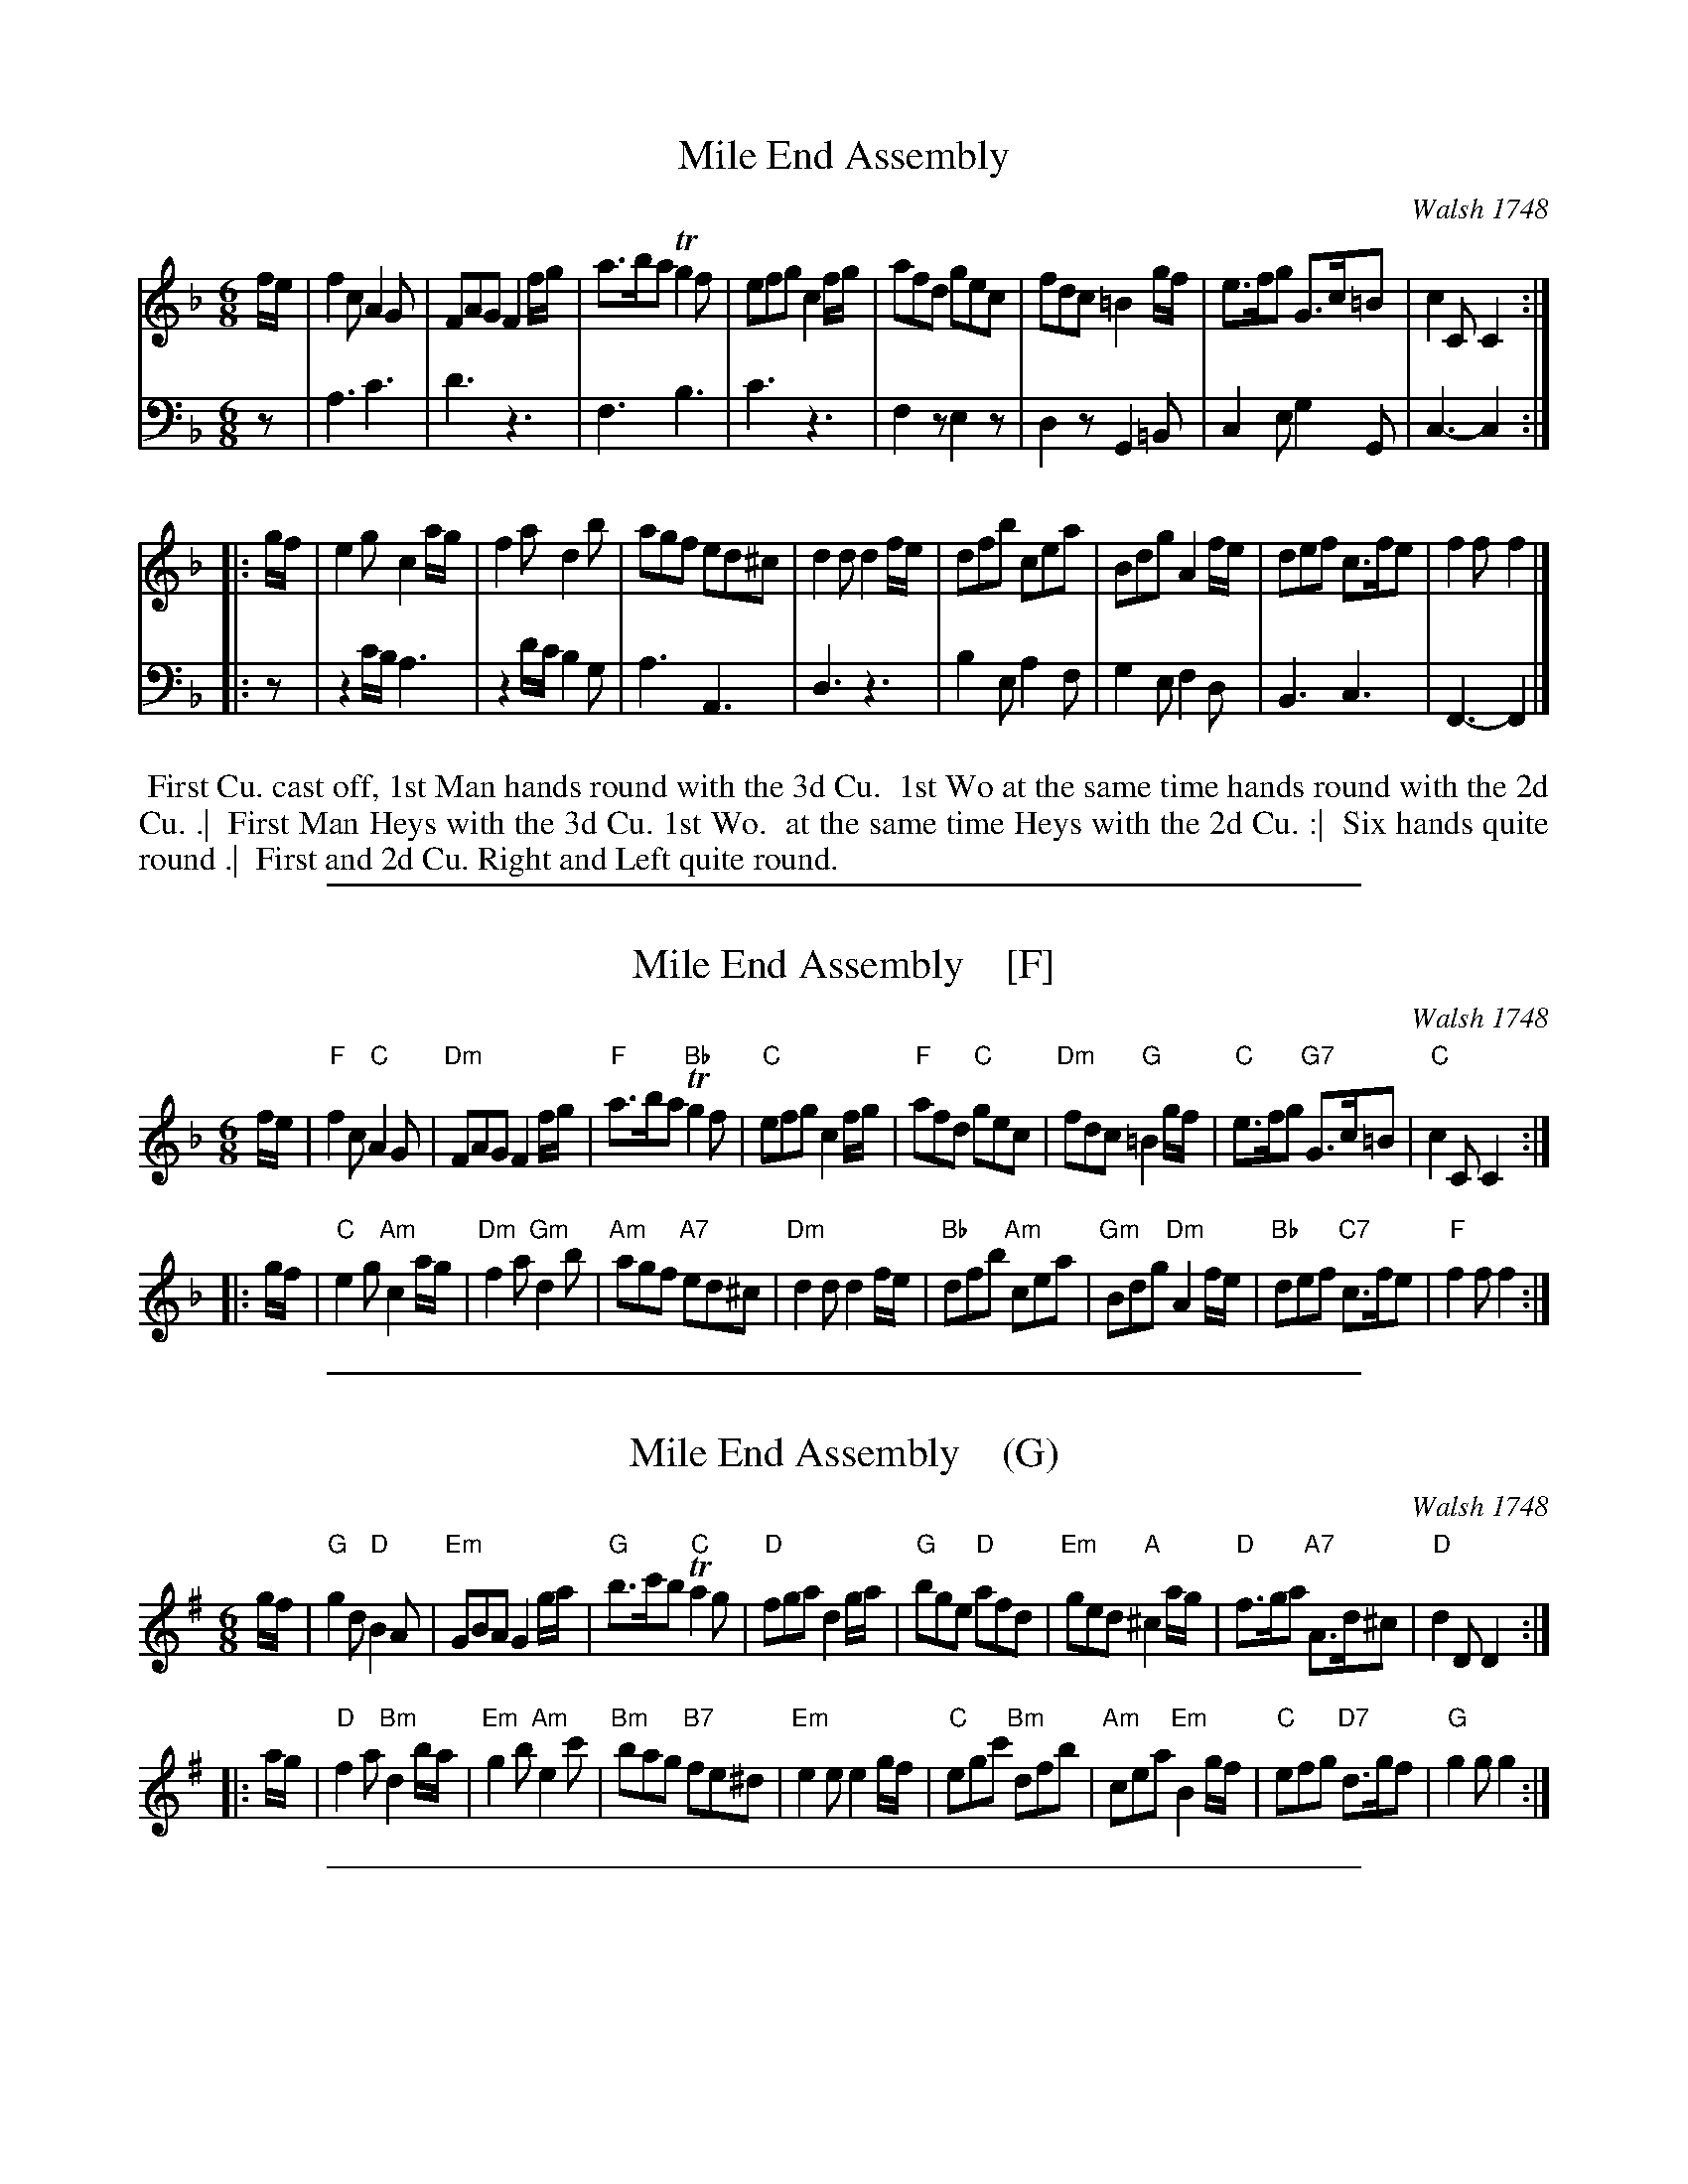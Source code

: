 
X: 1
T: Mile End Assembly
O: Walsh 1748
B: John Walsh "A Composite Music Volume" 1748
S: 2: CCD2  http://petrucci.mus.auth.gr/imglnks/usimg/5/50/IMSLP98359-PMLP202128-walsh_caledonian_country_dance_vol2.1.pdf p.43 #303
S: 4: ACMV  http://archive.org/details/acompositemusicv01rugg p.4:43 #303
Z: 2012 John Chambers <jc:trillian.mit.edu>
N: The 2nd part has a begin-repeat but no end-repeat.
M: 6/8
L: 1/8
K: F
% - - - - - - - - - - - - - - - - - - - - - - - - -
V: 1 staves=2
f/e/ |\
f2c A2G | FAG F2f/g/ | a>ba Tg2f | efg c2f/g/ |\
afd gec | fdc =B2g/f/ | e>fg G>c=B | c2C C2 :|
|: g/f/ |\
e2g c2a/g/ | f2a d2b | agf ed^c | d2d d2f/e/ |\
dfb cea | Bdg A2f/e/ | def c>fe | f2f f2 |]
% - - - - - - - - - - - - - - - - - - - - - - - - -
V: 2 clef=bass middle=d
z |\
a3 c'3 | d'3 z3 | f3 b3 | c'3 z3 |\
f2z e2z | d2z G2=B | c2e g2G | c3- c2 :|
|: z |\
z2c'/b/ a3 | z2d'/c'/ b2g | a3 A3 | d3 z3 |\
b2e a2f | g2e f2d | B3 c3 | F3- F2 |]
% - - - - - - - - - - - - - - - - - - - - - - - - -
%%begintext align
%% First Cu. cast off, 1st Man hands round with the 3d Cu.
%% 1st Wo at the same time hands round with the 2d Cu. .|
%% First Man Heys with the 3d Cu. 1st Wo.
%% at the same time Heys with the 2d Cu. :|
%% Six hands quite round .|
%% First and 2d Cu. Right and Left quite round.
%%endtext

%%sep 1 1 500

X: 1
T: Mile End Assembly    [F]
O: Walsh 1748
B: John Walsh "A Composite Music Volume" 1748
S: 2: CCD2  http://petrucci.mus.auth.gr/imglnks/usimg/5/50/IMSLP98359-PMLP202128-walsh_caledonian_country_dance_vol2.1.pdf p.43 #303
S: 4: ACMV  http://archive.org/details/acompositemusicv01rugg p.4:43 #303
Z: 2012 John Chambers <jc:trillian.mit.edu>
N: The 2nd part has a begin-repeat but no end-repeat.
M: 6/8
L: 1/8
K: F
% - - - - - - - - - - - - - - - - - - - - - - - - -
%V: 1
f/e/ |\
"F"f2c "C"A2G | "Dm"FAG F2f/g/ | "F"a>ba "Bb"Tg2f | "C"efg c2f/g/ |\
"F"afd "C"gec | "Dm"fdc "G"=B2g/f/ | "C"e>fg "G7"G>c=B | "C"c2C C2 :|
|: g/f/ |\
"C"e2g "Am"c2a/g/ | "Dm"f2a "Gm"d2b | "Am"agf "A7"ed^c | "Dm"d2d d2f/e/ |\
"Bb"dfb "Am"cea | "Gm"Bdg "Dm"A2f/e/ | "Bb"def "C7"c>fe | "F"f2f f2 :|
% - - - - - - - - - - - - - - - - - - - - - - - - -
%V: 2 clef=bass middle=d
%z |\
%a3 c'3 | d'3 z3 | f3 b3 | c'3 z3 |\
%f2z e2z | d2z G2=B | c2e g2G | c3- c2 :|
%|: z |\
%z2c'/b/ a3 | z2d'/c'/ b2g | a3 A3 | d3 z3 |\
%b2e a2f | g2e f2d | B3 c3 | F3- F2 :|
% - - - - - - - - - - - - - - - - - - - - - - - - -
% %begintext align
% % First Cu. cast off, 1st Man hands round with the 3d Cu.
% % 1st Wo at the same time hands round with the 2d Cu. .|
% % First Man Heys with the 3d Cu. 1st Wo.
% % at the same time Heys with the 2d Cu. :|
% % Six hands quite round .|
% % First and 2d Cu. Right and Left quite round.
% %endtext

%%sep 1 1 500

X: 1
T: Mile End Assembly    (G)
O: Walsh 1748
B: John Walsh "A Composite Music Volume" 1748
S: 2: CCD2  http://petrucci.mus.auth.gr/imglnks/usimg/5/50/IMSLP98359-PMLP202128-walsh_caledonian_country_dance_vol2.1.pdf p.43 #303
S: 4: ACMV  http://archive.org/details/acompositemusicv01rugg p.4:43 #303
Z: 2012 John Chambers <jc:trillian.mit.edu>
N: The 2nd part has a begin-repeat but no end-repeat.
M: 6/8
L: 1/8
K: G
% - - - - - - - - - - - - - - - - - - - - - - - - -
%V: 1
g/f/ |\
"G"g2d "D"B2A | "Em"GBA G2g/a/ | "G"b>c'b "C"Ta2g | "D"fga d2g/a/ |\
"G"bge "D"afd | "Em"ged "A"^c2a/g/ | "D"f>ga "A7"A>d^c | "D"d2D D2 :|
|: a/g/ |\
"D"f2a "Bm"d2b/a/ | "Em"g2b "Am"e2c' | "Bm"bag "B7"fe^d | "Em"e2e e2g/f/ |\
"C"egc' "Bm"dfb | "Am"cea "Em"B2g/f/ | "C"efg "D7"d>gf | "G"g2g g2 :|
% - - - - - - - - - - - - - - - - - - - - - - - - -
%V: 2 clef=bass middle=d
%z |\
%a3 c'3 | d'3 z3 | f3 b3 | c'3 z3 |\
%f2z e2z | d2z G2=B | c2e g2G | c3- c2 :|
%|: z |\
%z2c'/b/ a3 | z2d'/c'/ b2g | a3 A3 | d3 z3 |\
%b2e a2f | g2e f2d | B3 c3 | F3- F2 :|
% - - - - - - - - - - - - - - - - - - - - - - - - -
% %begintext align
% % First Cu. cast off, 1st Man hands round with the 3d Cu.
% % 1st Wo at the same time hands round with the 2d Cu. .|
% % First Man Heys with the 3d Cu. 1st Wo.
% % at the same time Heys with the 2d Cu. :|
% % Six hands quite round .|
% % First and 2d Cu. Right and Left quite round.
% %endtext

%%sep 1 1 500

X: 1
T: Mile End Assembly    (C)
O: Walsh 1748
B: John Walsh "A Composite Music Volume" 1748
S: 2: CCD2  http://petrucci.mus.auth.gr/imglnks/usimg/5/50/IMSLP98359-PMLP202128-walsh_caledonian_country_dance_vol2.1.pdf p.43 #303
S: 4: ACMV  http://archive.org/details/acompositemusicv01rugg p.4:43 #303
Z: 2012 John Chambers <jc:trillian.mit.edu>
N: The 2nd part has a begin-repeat but no end-repeat.
M: 6/8
L: 1/8
K: C
% - - - - - - - - - - - - - - - - - - - - - - - - -
%V: 1
c/B/ |\
"C"c2G "G"E2D | "Am"CED C2c/d/ | "C"e>fe "F"Td2c | "G"Bcd G2c/d/ |\
"C"ecA "G"dBG | "Am"cAG "D"^F2d/c/ | "G"B>cd "D7"D>G^F | "G"G2G, G,2 :|
|: d/c/ |\
"G"B2d "Em"G2e/d/ | "Am"c2e "Dm"A2f | "Em"edc "E7"BA^G | "Am"A2A A2c/B/ |\
"F"Acf "Em"GBe | "Dm"FAd "Am"E2c/B/ | "F"ABc "G7"G>cB | "C"c2c c2 :|
% - - - - - - - - - - - - - - - - - - - - - - - - -
%V: 2 clef=bass middle=d
%z |\
%a3 c'3 | d'3 z3 | f3 b3 | c'3 z3 |\
%f2z e2z | d2z G2=B | c2e g2G | c3- c2 :|
%|: z |\
%z2c'/b/ a3 | z2d'/c'/ b2g | a3 A3 | d3 z3 |\
%b2e a2f | g2e f2d | B3 c3 | F3- F2 :|
% - - - - - - - - - - - - - - - - - - - - - - - - -
% %begintext align
% % First Cu. cast off, 1st Man hands round with the 3d Cu.
% % 1st Wo at the same time hands round with the 2d Cu. .|
% % First Man Heys with the 3d Cu. 1st Wo.
% % at the same time Heys with the 2d Cu. :|
% % Six hands quite round .|
% % First and 2d Cu. Right and Left quite round.
% %endtext

%%sep 1 1 500

X: 1
T: Mile End Assembly    (D)
O: Walsh 1748
B: John Walsh "A Composite Music Volume" 1748
S: 2: CCD2  http://petrucci.mus.auth.gr/imglnks/usimg/5/50/IMSLP98359-PMLP202128-walsh_caledonian_country_dance_vol2.1.pdf p.43 #303
S: 4: ACMV  http://archive.org/details/acompositemusicv01rugg p.4:43 #303
Z: 2012 John Chambers <jc:trillian.mit.edu>
N: The 2nd part has a begin-repeat but no end-repeat.
M: 6/8
L: 1/8
K: D
% - - - - - - - - - - - - - - - - - - - - - - - - -
%V: 1
d/c/ |\
"D"d2A "A"F2E | "Bm"DFE D2d/e/ | "D"f>gf "G"Te2d | "A"cde A2d/e/ |\
"D"fdB "A"ecA | "Bm"dBA "E"^G2e/d/ | "A"c>de "E7"E>A^G | "A"A2A, A,2 :|
|: e/d/ |\
"A"c2e "F#m"A2f/e/ | "Bm"d2f "Em"B2g | "F#m"fed "F#7"cB^A | "Bm"B2B B2d/c/ |\
"G"Bdg "F#m"Acf | "Em"GBe "Bm"F2d/c/ | "G"Bcd "A7"A>dc | "D"d2d d2 :|
% - - - - - - - - - - - - - - - - - - - - - - - - -
%V: 2 clef=bass middle=d
%z |\
%a3 c'3 | d'3 z3 | f3 b3 | c'3 z3 |\
%f2z e2z | d2z G2=B | c2e g2G | c3- c2 :|
%|: z |\
%z2c'/b/ a3 | z2d'/c'/ b2g | a3 A3 | d3 z3 |\
%b2e a2f | g2e f2d | B3 c3 | F3- F2 :|
% - - - - - - - - - - - - - - - - - - - - - - - - -
% %begintext align
% % First Cu. cast off, 1st Man hands round with the 3d Cu.
% % 1st Wo at the same time hands round with the 2d Cu. .|
% % First Man Heys with the 3d Cu. 1st Wo.
% % at the same time Heys with the 2d Cu. :|
% % Six hands quite round .|
% % First and 2d Cu. Right and Left quite round.
% %endtext
